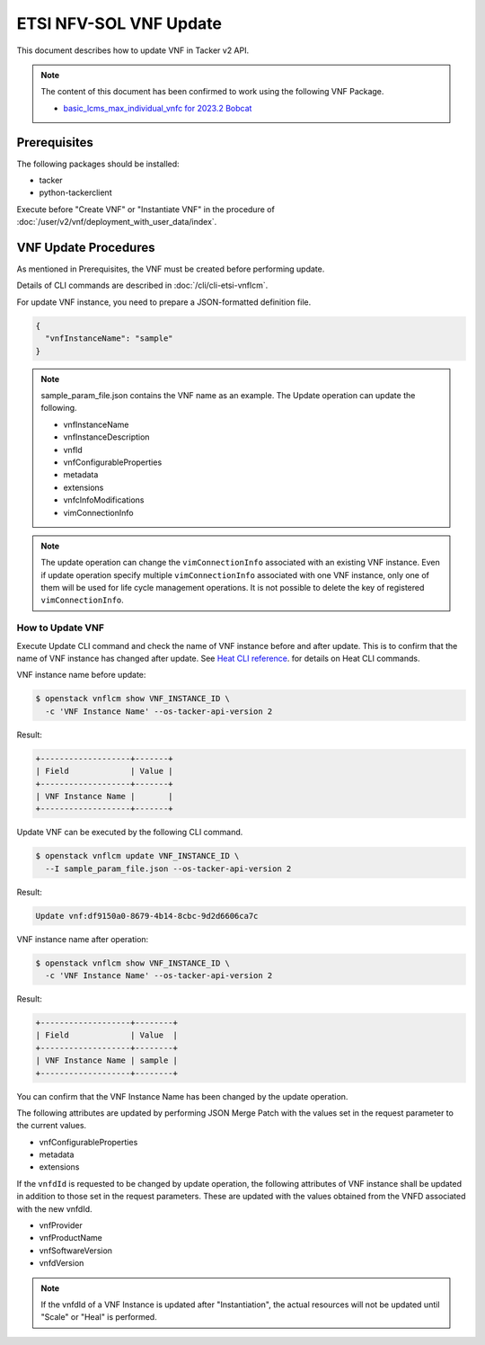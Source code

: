 =======================
ETSI NFV-SOL VNF Update
=======================

This document describes how to update VNF in Tacker v2 API.

.. note::

  The content of this document has been confirmed to work
  using the following VNF Package.

  * `basic_lcms_max_individual_vnfc for 2023.2 Bobcat`_


Prerequisites
-------------

The following packages should be installed:

* tacker
* python-tackerclient

Execute before "Create VNF" or "Instantiate VNF" in the procedure of
:doc:`/user/v2/vnf/deployment_with_user_data/index`.


VNF Update Procedures
---------------------

As mentioned in Prerequisites, the VNF must be created
before performing update.

Details of CLI commands are described in
:doc:`/cli/cli-etsi-vnflcm`.

For update VNF instance, you need to prepare a JSON-formatted definition file.

.. code-block:: json

  {
    "vnfInstanceName": "sample"
  }


.. note::

  sample_param_file.json contains the VNF name as an example.
  The Update operation can update the following.

  * vnfInstanceName
  * vnfInstanceDescription
  * vnfId
  * vnfConfigurableProperties
  * metadata
  * extensions
  * vnfcInfoModifications
  * vimConnectionInfo


.. note::

  The update operation can change the ``vimConnectionInfo``
  associated with an existing VNF instance.
  Even if update operation specify multiple ``vimConnectionInfo``
  associated with one VNF instance, only one of them will be used for life
  cycle management operations.
  It is not possible to delete the key of registered ``vimConnectionInfo``.


How to Update VNF
~~~~~~~~~~~~~~~~~

Execute Update CLI command and check the name of VNF instance before
and after update. This is to confirm that the name of VNF instance has
changed after update.
See `Heat CLI reference`_. for details on Heat CLI commands.

VNF instance name before update:

.. code-block:: console

  $ openstack vnflcm show VNF_INSTANCE_ID \
    -c 'VNF Instance Name' --os-tacker-api-version 2


Result:

.. code-block:: console

  +-------------------+-------+
  | Field             | Value |
  +-------------------+-------+
  | VNF Instance Name |       |
  +-------------------+-------+


Update VNF can be executed by the following CLI command.

.. code-block:: console

  $ openstack vnflcm update VNF_INSTANCE_ID \
    --I sample_param_file.json --os-tacker-api-version 2


Result:

.. code-block:: console

  Update vnf:df9150a0-8679-4b14-8cbc-9d2d6606ca7c


VNF instance name after operation:

.. code-block:: console

  $ openstack vnflcm show VNF_INSTANCE_ID \
    -c 'VNF Instance Name' --os-tacker-api-version 2


Result:

.. code-block:: console

  +-------------------+--------+
  | Field             | Value  |
  +-------------------+--------+
  | VNF Instance Name | sample |
  +-------------------+--------+


You can confirm that the VNF Instance Name has been changed by the update
operation.

The following attributes are updated by performing JSON Merge Patch with the
values set in the request parameter to the current values.

* vnfConfigurableProperties
* metadata
* extensions

If the ``vnfdId`` is requested to be changed by update operation, the
following attributes of VNF instance shall be updated in addition to those
set in the request parameters.
These are updated with the values obtained from the VNFD associated with the
new vnfdId.

* vnfProvider
* vnfProductName
* vnfSoftwareVersion
* vnfdVersion

.. note::

  If the vnfdId of a VNF Instance is updated after "Instantiation",
  the actual resources will not be updated until "Scale" or "Heal" is performed.


.. _Heat CLI reference: https://docs.openstack.org/python-openstackclient/latest/cli/plugin-commands/heat.html
.. _basic_lcms_max_individual_vnfc for 2023.2 Bobcat:
  https://opendev.org/openstack/tacker/src/branch/stable/2023.2/tacker/tests/functional/sol_v2_common/samples/basic_lcms_max_individual_vnfc
